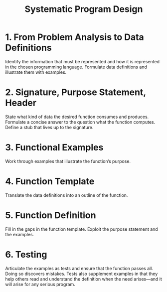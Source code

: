 #+TITLE: Systematic Program Design

* 1. From Problem Analysis to Data Definitions
  Identify the information that must be represented and how it is represented in
  the chosen programming language. Formulate data definitions and illustrate
  them with examples.

* 2. Signature, Purpose Statement, Header
  State what kind of data the desired function consumes and produces. Formulate
  a concise answer to the question what the function computes. Define a stub
  that lives up to the signature.

* 3. Functional Examples
  Work through examples that illustrate the function’s purpose.

* 4. Function Template
  Translate the data definitions into an outline of the function.

* 5. Function Definition
  Fill in the gaps in the function template. Exploit the purpose statement and
  the examples.

* 6. Testing
  Articulate the examples as tests and ensure that the function passes all.
  Doing so discovers mistakes. Tests also supplement examples in that they help
  others read and understand the definition when the need arises—and it will
  arise for any serious program.
